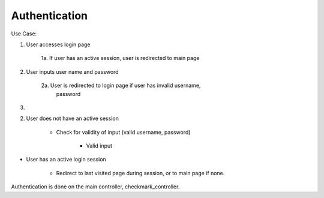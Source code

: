 ================================================================================
Authentication
================================================================================

Use Case:

1. User accesses login page

    1a. If user has an active session, user is redirected to main page

2. User inputs user name and password

    2a. User is redirected to login page if user has invalid username,
       password

3. 


2. User does not have an active session

    * Check for validity of input (valid username, password)

        * Valid input 

* User has an active login session

    * Redirect to last visited page during session, or to main page if none.


Authentication is done on the main controller, checkmark_controller.
